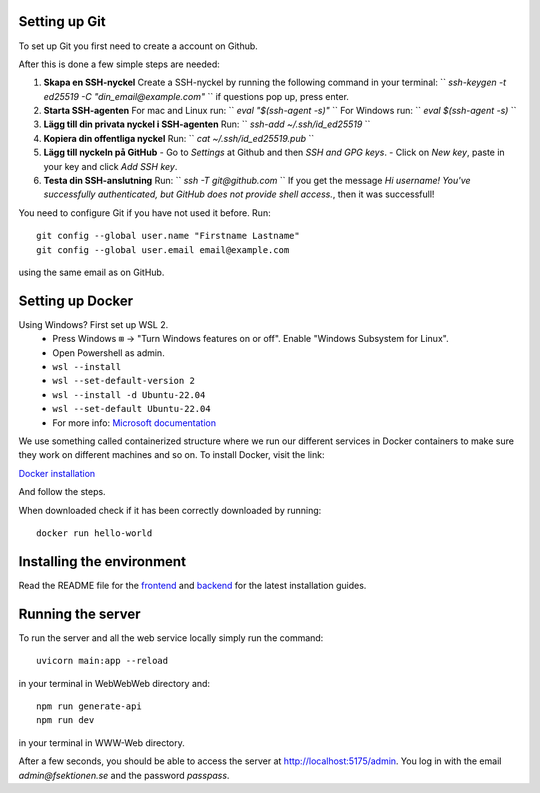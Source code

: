 

==============
Setting up Git
==============


To set up Git you first need to create a account on Github.

After this is done a few simple steps are needed:

1. **Skapa en SSH-nyckel**
   Create a SSH-nyckel by running the following command in your terminal:
   `` `ssh-keygen -t ed25519 -C "din_email@example.com"` ``
   if questions pop up, press enter.

2. **Starta SSH-agenten**
   For mac and Linux run:
   `` `eval "$(ssh-agent -s)"` ``
   For Windows run:
   `` `eval $(ssh-agent -s)` ``

3. **Lägg till din privata nyckel i SSH-agenten**
   Run:
   `` `ssh-add ~/.ssh/id_ed25519` ``

4. **Kopiera din offentliga nyckel**
   Run:
   `` `cat ~/.ssh/id_ed25519.pub` ``

5. **Lägg till nyckeln på GitHub**
   - Go to `Settings` at Github and then `SSH and GPG keys`.
   - Click on `New key`, paste in your key and click `Add SSH key`.

6. **Testa din SSH-anslutning**
   Run:
   `` `ssh -T git@github.com` ``
   If you get the message `Hi username! You've successfully authenticated, but GitHub does not provide shell access.`, then it was successfull!


You need to configure Git if you have not used it before. Run::

  git config --global user.name "Firstname Lastname"
  git config --global user.email email@example.com

using the same email as on GitHub.

==========================
Setting up Docker
==========================

Using Windows? First set up WSL 2.
    - Press Windows ``⊞`` -> "Turn Windows features on or off". Enable "Windows Subsystem for Linux".
    - Open Powershell as admin.
    - ``wsl --install``
    - ``wsl --set-default-version 2``
    - ``wsl --install -d Ubuntu-22.04``
    - ``wsl --set-default Ubuntu-22.04``
    -  For more info: `Microsoft documentation <https://learn.microsoft.com/en-us/windows/wsl/install>`_

We use something called containerized structure where we run our different services in Docker containers to make sure they work on different machines and so on.
To install Docker, visit the link:

`Docker installation <https://www.docker.com/products/docker-desktop/>`_

And follow the steps.

When downloaded check if it has been correctly downloaded by running::

  docker run hello-world

==========================
Installing the environment
==========================

Read the README file for the `frontend <https://github.com/fsek/WWW-Web.git>`_ and `backend <https://github.com/fsek/WebWebWeb.git>`_ for the latest installation guides.

==================
Running the server
==================


To run the server and all the web service locally simply run the command::

  uvicorn main:app --reload

in your terminal in WebWebWeb directory and::

  npm run generate-api
  npm run dev

in your terminal in WWW-Web directory.

After a few seconds, you should be able to access the server at http://localhost:5175/admin. You log in with the email *admin@fsektionen.se* and the password *passpass*.
